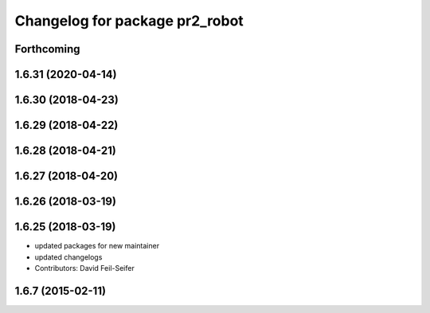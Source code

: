 ^^^^^^^^^^^^^^^^^^^^^^^^^^^^^^^
Changelog for package pr2_robot
^^^^^^^^^^^^^^^^^^^^^^^^^^^^^^^

Forthcoming
-----------

1.6.31 (2020-04-14)
-------------------

1.6.30 (2018-04-23)
-------------------

1.6.29 (2018-04-22)
-------------------

1.6.28 (2018-04-21)
-------------------

1.6.27 (2018-04-20)
-------------------

1.6.26 (2018-03-19)
-------------------

1.6.25 (2018-03-19)
-------------------
* updated packages for new maintainer
* updated changelogs
* Contributors: David Feil-Seifer

1.6.7 (2015-02-11)
------------------
